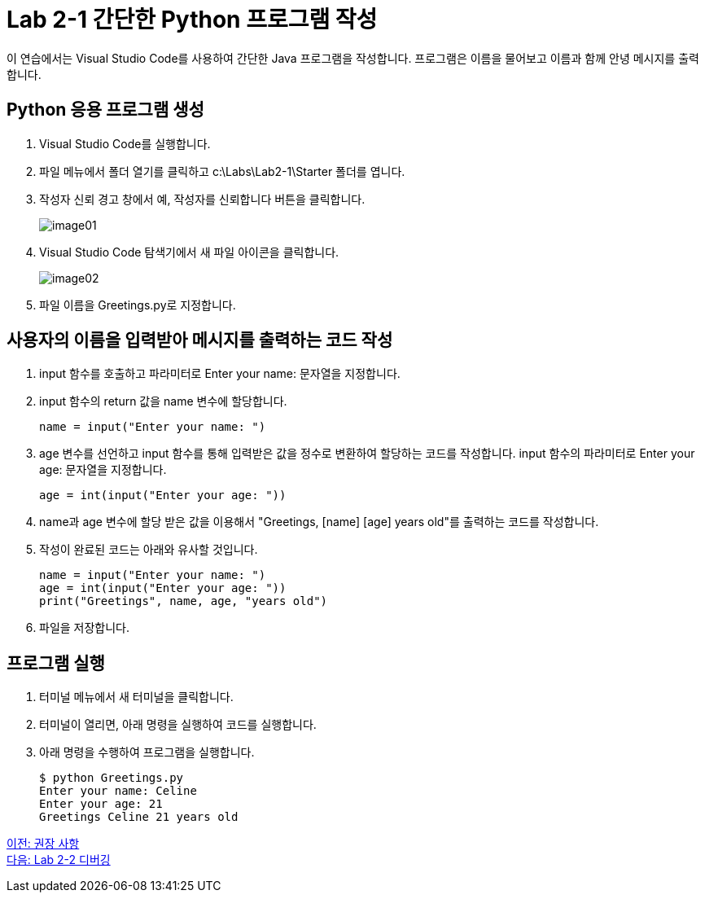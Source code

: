 = Lab 2-1 간단한 Python 프로그램 작성

이 연습에서는 Visual Studio Code를 사용하여 간단한 Java 프로그램을 작성합니다. 프로그램은 이름을 물어보고 이름과 함께 안녕 메시지를 출력합니다.

== Python 응용 프로그램 생성

1. Visual Studio Code를 실행합니다.
2. 파일 메뉴에서 폴더 열기를 클릭하고 c:\Labs\Lab2-1\Starter 폴더를 엽니다.
3. 작성자 신뢰 경고 창에서 예, 작성자를 신뢰합니다 버튼을 클릭합니다.
+
image:../images/image01.png[]
+
4. Visual Studio Code 탐색기에서 새 파일 아이콘을 클릭합니다.
+
image:../images/image02.png[]
+
5. 파일 이름을 Greetings.py로 지정합니다.

== 사용자의 이름을 입력받아 메시지를 출력하는 코드 작성

1. input 함수를 호출하고 파라미터로 Enter your name: 문자열을 지정합니다.
2. input 함수의 return 값을 name 변수에 할당합니다.
+
[source, python]
----
name = input("Enter your name: ")
----
+
3. age 변수를 선언하고 input 함수를 통해 입력받은 값을 정수로 변환하여 할당하는 코드를 작성합니다. input 함수의 파라미터로 Enter your age: 문자열을 지정합니다.
+
[source, python]
----
age = int(input("Enter your age: "))
----
+
4. name과 age 변수에 할당 받은 값을 이용해서 "Greetings, [name] [age] years old"를 출력하는 코드를 작성합니다.
5. 작성이 완료된 코드는 아래와 유사할 것입니다.
+
[source, python]
----
name = input("Enter your name: ")
age = int(input("Enter your age: "))
print("Greetings", name, age, "years old")
----
+
6. 파일을 저장합니다.

== 프로그램 실행
1. 터미널 메뉴에서 새 터미널을 클릭합니다.
2. 터미널이 열리면, 아래 명령을 실행하여 코드를 실행합니다.
3. 아래 명령을 수행하여 프로그램을 실행합니다.
+
----
$ python Greetings.py
Enter your name: Celine
Enter your age: 21
Greetings Celine 21 years old
----

link:./16_recommdation.adoc[이전: 권장 사항] +
link:./18_lab2-2.adoc[다음: Lab 2-2 디버깅]